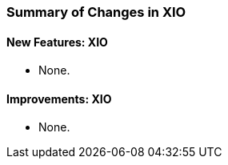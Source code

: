 
[[xio-changes-summary]]
=== Summary of Changes in XIO ===


==== New Features: XIO ====



* None.




==== Improvements: XIO ====

* None.

